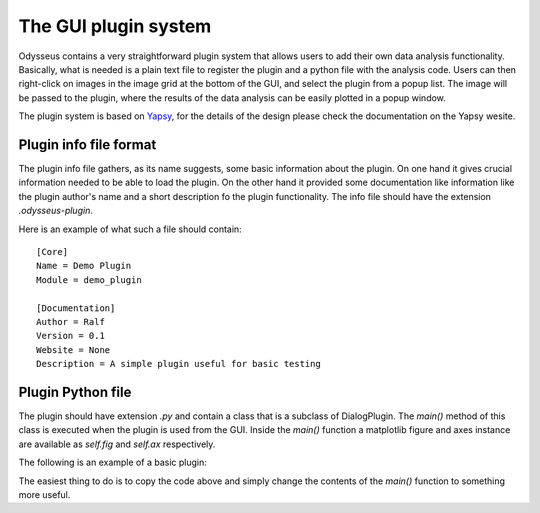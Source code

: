 The GUI plugin system
=====================

Odysseus contains a very straightforward plugin system that allows users to add
their own data analysis functionality. Basically, what is needed is a plain text
file to register the plugin and a python file with the analysis code.
Users can then right-click on images in the image grid at the bottom of the GUI,
and select the plugin from a popup list. The image will be passed to the plugin,
where the results of the data analysis can be easily plotted in a popup window.

The plugin system is based on `Yapsy <http://yapsy.sourceforge.net/>`_, for the
details of the design please check the documentation on the Yapsy wesite.


Plugin info file format
-----------------------

The plugin info file gathers, as its name suggests, some basic
information about the plugin. On one hand it gives crucial information
needed to be able to load the plugin. On the other hand it provided
some documentation like information like the plugin author's name and
a short description fo the plugin functionality. The info file
should have the extension `.odysseus-plugin`.

Here is an example of what such a file should contain::

 [Core]
 Name = Demo Plugin
 Module = demo_plugin

 [Documentation]
 Author = Ralf
 Version = 0.1
 Website = None
 Description = A simple plugin useful for basic testing


Plugin Python file
------------------

The plugin should have extension `.py` and contain a class that
is a subclass of DialogPlugin. The
`main()` method of this class is executed when the plugin is used from the
GUI. Inside the `main()` function a matplotlib figure and axes instance are
available as `self.fig` and `self.ax` respectively.

The following is an example of a basic plugin:

.. code-block:: python
   :linenos:

   import numpy as np
   from plugins import DialogPlugin

   class DemoPlugin(DialogPlugin):
       """Demonstrates the basics of the plugin system"""

       def main(self, img):
           """Plot the average pixel intensity in each image row"""

           x = np.arange(img.shape[0])
           y = img.mean(axis=1)

           self.ax.plot(x, y)


The easiest thing to do is to copy the code above and simply change the contents
of the `main()` function to something more useful.

